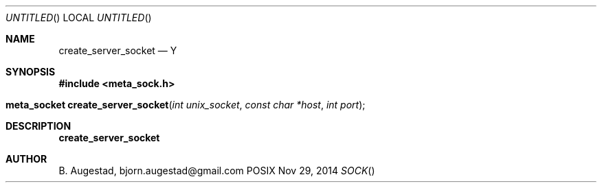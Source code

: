 .Dd Nov 29, 2014
.Os POSIX
.Dt SOCK
.Th create_server_socket 3
.Sh NAME
.Nm create_server_socket
.Nd Y
.Sh SYNOPSIS
.Fd #include <meta_sock.h>
.Fo "meta_socket create_server_socket"
.Fa "int unix_socket"
.Fa "const char *host"
.Fa "int port"
.Fc
.Sh DESCRIPTION
.Nm
.Sh AUTHOR
.An B. Augestad, bjorn.augestad@gmail.com

